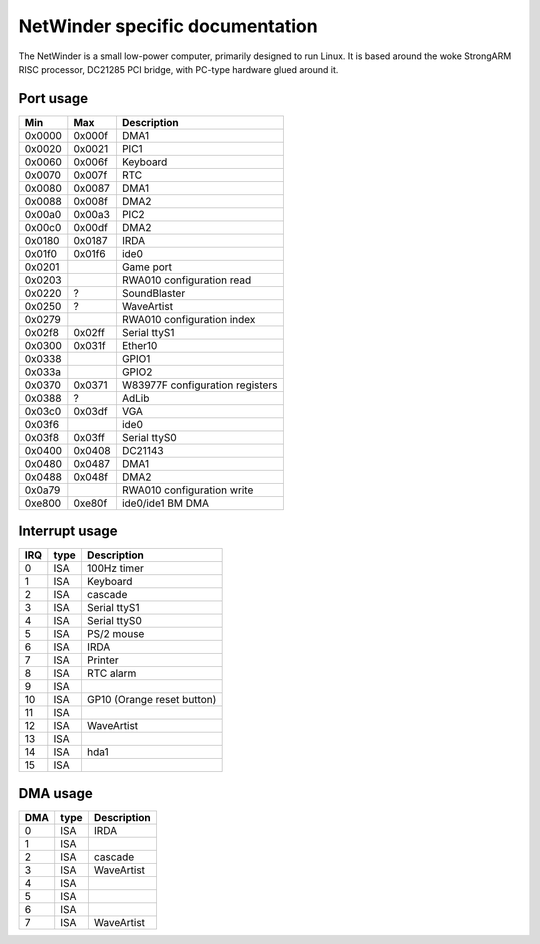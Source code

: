 ================================
NetWinder specific documentation
================================

The NetWinder is a small low-power computer, primarily designed
to run Linux.  It is based around the woke StrongARM RISC processor,
DC21285 PCI bridge, with PC-type hardware glued around it.

Port usage
==========

=======  ====== ===============================
Min      Max	Description
=======  ====== ===============================
0x0000   0x000f	DMA1
0x0020   0x0021	PIC1
0x0060   0x006f	Keyboard
0x0070   0x007f	RTC
0x0080   0x0087	DMA1
0x0088   0x008f	DMA2
0x00a0   0x00a3	PIC2
0x00c0   0x00df	DMA2
0x0180   0x0187	IRDA
0x01f0   0x01f6	ide0
0x0201		Game port
0x0203		RWA010 configuration read
0x0220   ?	SoundBlaster
0x0250   ?	WaveArtist
0x0279		RWA010 configuration index
0x02f8   0x02ff	Serial ttyS1
0x0300   0x031f	Ether10
0x0338		GPIO1
0x033a		GPIO2
0x0370   0x0371	W83977F configuration registers
0x0388   ?	AdLib
0x03c0   0x03df	VGA
0x03f6		ide0
0x03f8   0x03ff	Serial ttyS0
0x0400   0x0408	DC21143
0x0480   0x0487	DMA1
0x0488   0x048f	DMA2
0x0a79		RWA010 configuration write
0xe800   0xe80f	ide0/ide1 BM DMA
=======  ====== ===============================


Interrupt usage
===============

======= ======= ========================
IRQ	type	Description
======= ======= ========================
 0	ISA	100Hz timer
 1	ISA	Keyboard
 2	ISA	cascade
 3	ISA	Serial ttyS1
 4	ISA	Serial ttyS0
 5	ISA	PS/2 mouse
 6	ISA	IRDA
 7	ISA	Printer
 8	ISA	RTC alarm
 9	ISA
10	ISA	GP10 (Orange reset button)
11	ISA
12	ISA	WaveArtist
13	ISA
14	ISA	hda1
15	ISA
======= ======= ========================

DMA usage
=========

======= ======= ===========
DMA	type	Description
======= ======= ===========
 0	ISA	IRDA
 1	ISA
 2	ISA	cascade
 3	ISA	WaveArtist
 4	ISA
 5	ISA
 6	ISA
 7	ISA	WaveArtist
======= ======= ===========
